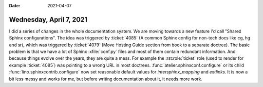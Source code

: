 :date: 2021-04-07

========================
Wednesday, April 7, 2021
========================

I did a series of changes in the whole documentation system. We are moving
towards a new feature I'd call "Shared Sphinx configurations".  The idea was
triggered by :ticket:`4085` (A common Sphinx config for non-tech docs like cg,
hg and sr), which was triggered by :ticket:`4079` (Move Hosting Guide section
from book to a separate doctree).  The basic problem is that we have a lot of
Sphinx :xfile:`conf.py` files and most of them contain redundant information.
And because things evolve over the years, they are quite a mess. For example the
:rst:role:`ticket` role (used to render for example :ticket:`4085`) was pointing
to a wrong URL in most doctrees. :func:`atelier.sphinxconf.configure` or its
child :func:`lino.sphinxcontrib.configure` now set reasonable default values for
`intersphinx_mapping` and `extlinks`. It is now a bit less messy and works for
me, but before writing documentation about it, it needs more work. 
